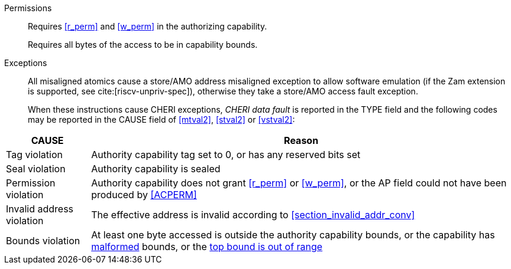 Permissions::
ifdef::cap_atomic[]
Requires the authorizing capability to be tagged and not sealed.
+
Requires <<r_perm>> and <<w_perm>> in the authorizing capability.
+
If <<c_perm>> is not granted then store the memory tag as zero, and load `cd.tag` as zero.
+
If the authorizing capability does not grant <<lm_perm>>, and the tag of `cd` is 1 and `cd` is not sealed, then an implicit <<ACPERM>> clearing <<w_perm>> and <<lm_perm>> is performed to obtain the intermediate permissions on `cd` (see <<LC>>).
+
If the authorizing capability does not grant <<el_perm>>, and the tag of `cd` is 1, then an implicit <<ACPERM>> restricting the <<section_cap_level>> to the level of the authorizing capability is performed.
If `cd` is not sealed, this implicit <<ACPERM>> also clears <<el_perm>> to obtain the final permissions on `cd` (see <<cap_level_load_summary>> and <<LC>>).
+
The stored tag is also set to zero if the authorizing capability does not have <<sl_perm>> set but the stored data has a <<section_cap_level>> of 0 (see <<SC>>).
endif::[]
ifndef::cap_atomic[]
Requires <<r_perm>> and <<w_perm>> in the authorizing capability.
endif::[]
+
Requires all bytes of the access to be in capability bounds.

Exceptions::
All misaligned atomics cause a store/AMO address misaligned exception to allow software emulation (if the Zam extension is supported, see cite:[riscv-unpriv-spec]), otherwise they take a store/AMO access fault exception.
+
When these instructions cause CHERI exceptions, _CHERI data fault_
is reported in the TYPE field and the following codes may be
reported in the CAUSE field of <<mtval2>>, <<stval2>> or <<vstval2>>:

<<<

[%autowidth,options=header,align=center]
|==============================================================================
| CAUSE                 | Reason
| Tag violation         | Authority capability tag set to 0, or has any reserved bits set
| Seal violation        | Authority capability is sealed
| Permission violation  | Authority capability does not grant <<r_perm>> or <<w_perm>>, or the AP field could not have been produced by <<ACPERM>>
| Invalid address violation  | The effective address is invalid according to xref:section_invalid_addr_conv[xrefstyle=short]
| Bounds violation      | At least one byte accessed is outside the authority capability bounds, or the capability has <<section_cap_malformed,malformed>> bounds, or
the <<section_top_out_of_range,top bound is out of range>>
|==============================================================================

:!cap_atomic:
